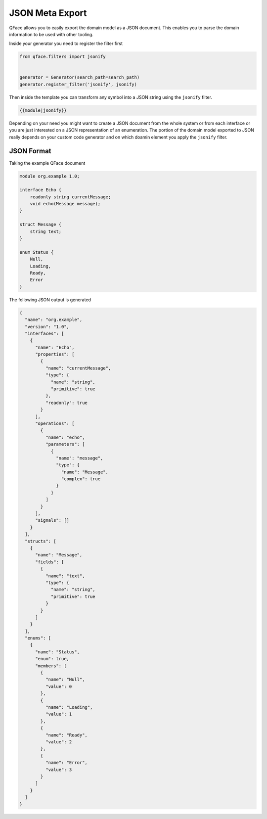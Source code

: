 ****************
JSON Meta Export
****************

QFace allows you to easily export the domain model as a JSON document. This enables you to parse the domain information to be
used with other tooling.

Inside your generator you need to register the filter first

.. code-block:: python

    from qface.filters import jsonify


    generator = Generator(search_path=search_path)
    generator.register_filter('jsonify', jsonify)

Then inside the template you can transform any symbol into a JSON string using the ``jsonify`` filter.

.. code-block:: jinja

    {{module|jsonify}}

Depending on your need you might want to create a JSON document from the whole system or from each interface or you are just
interested on a JSON representation of an enumeration. The portion of the domain model exported to JSON really depends on your custom code generator and on which doamin element you apply the ``jsonify`` filter.

JSON Format
===========

Taking the example QFace document

.. code-block:: thrift

    module org.example 1.0;

    interface Echo {
        readonly string currentMessage;
        void echo(Message message);
    }

    struct Message {
        string text;
    }

    enum Status {
        Null,
        Loading,
        Ready,
        Error
    }


The following JSON output is generated

.. code-block:: json

    {
      "name": "org.example",
      "version": "1.0",
      "interfaces": [
        {
          "name": "Echo",
          "properties": [
            {
              "name": "currentMessage",
              "type": {
                "name": "string",
                "primitive": true
              },
              "readonly": true
            }
          ],
          "operations": [
            {
              "name": "echo",
              "parameters": [
                {
                  "name": "message",
                  "type": {
                    "name": "Message",
                    "complex": true
                  }
                }
              ]
            }
          ],
          "signals": []
        }
      ],
      "structs": [
        {
          "name": "Message",
          "fields": [
            {
              "name": "text",
              "type": {
                "name": "string",
                "primitive": true
              }
            }
          ]
        }
      ],
      "enums": [
        {
          "name": "Status",
          "enum": true,
          "members": [
            {
              "name": "Null",
              "value": 0
            },
            {
              "name": "Loading",
              "value": 1
            },
            {
              "name": "Ready",
              "value": 2
            },
            {
              "name": "Error",
              "value": 3
            }
          ]
        }
      ]
    }

